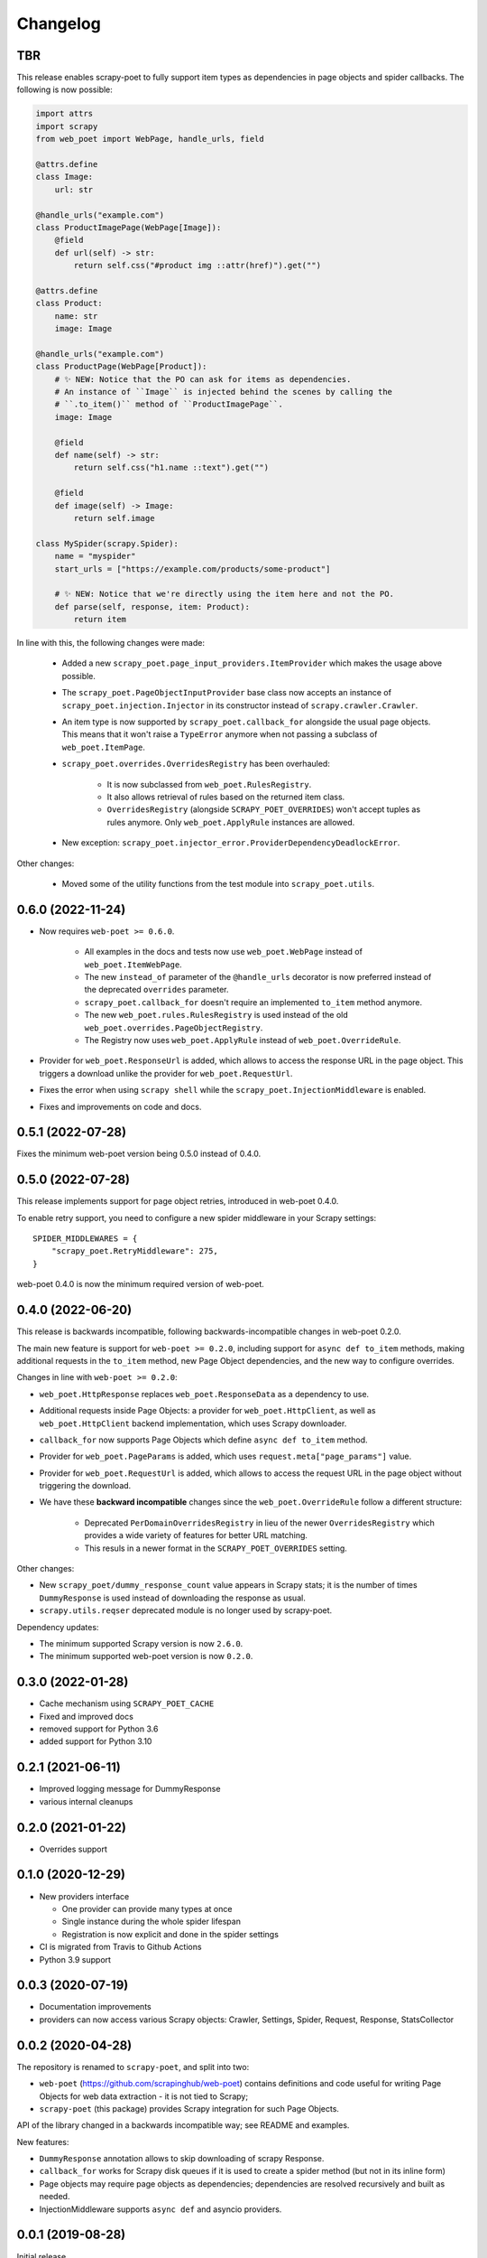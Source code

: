 =========
Changelog
=========

TBR
---

This release enables scrapy-poet to fully support item types as dependencies in
page objects and spider callbacks. The following is now possible:
 
.. code-block:: python

    import attrs
    import scrapy
    from web_poet import WebPage, handle_urls, field

    @attrs.define
    class Image:
        url: str

    @handle_urls("example.com")
    class ProductImagePage(WebPage[Image]):
        @field
        def url(self) -> str:
            return self.css("#product img ::attr(href)").get("")

    @attrs.define
    class Product:
        name: str
        image: Image

    @handle_urls("example.com")
    class ProductPage(WebPage[Product]):
        # ✨ NEW: Notice that the PO can ask for items as dependencies.
        # An instance of ``Image`` is injected behind the scenes by calling the
        # ``.to_item()`` method of ``ProductImagePage``.
        image: Image

        @field
        def name(self) -> str:
            return self.css("h1.name ::text").get("")

        @field
        def image(self) -> Image:
            return self.image

    class MySpider(scrapy.Spider):
        name = "myspider"
        start_urls = ["https://example.com/products/some-product"]

        # ✨ NEW: Notice that we're directly using the item here and not the PO.
        def parse(self, response, item: Product):
            return item

In line with this, the following changes were made:

    * Added a new ``scrapy_poet.page_input_providers.ItemProvider`` which makes
      the usage above possible.
    * The ``scrapy_poet.PageObjectInputProvider`` base class now accepts an
      instance of ``scrapy_poet.injection.Injector`` in its constructor instead
      of ``scrapy.crawler.Crawler``.
    * An item type is now supported by ``scrapy_poet.callback_for`` alongside
      the usual page objects. This means that it won't raise a ``TypeError``
      anymore when not passing a subclass of ``web_poet.ItemPage``.
    * ``scrapy_poet.overrides.OverridesRegistry`` has been overhauled:

        * It is now subclassed from ``web_poet.RulesRegistry``.
        * It also allows retrieval of rules based on the returned item class.
        * ``OverridesRegistry`` (alongside ``SCRAPY_POET_OVERRIDES``) won't
          accept tuples as rules anymore. Only ``web_poet.ApplyRule``
          instances are allowed.

    * New exception: ``scrapy_poet.injector_error.ProviderDependencyDeadlockError``.

Other changes:

    * Moved some of the utility functions from the test module into
      ``scrapy_poet.utils``.

0.6.0 (2022-11-24)
------------------

* Now requires ``web-poet >= 0.6.0``.

    * All examples in the docs and tests now use ``web_poet.WebPage``
      instead of ``web_poet.ItemWebPage``.
    * The new ``instead_of`` parameter of the ``@handle_urls`` decorator
      is now preferred instead of the deprecated ``overrides`` parameter.
    * ``scrapy_poet.callback_for`` doesn't require an implemented ``to_item``
      method anymore.
    * The new ``web_poet.rules.RulesRegistry`` is used instead of the old
      ``web_poet.overrides.PageObjectRegistry``.
    * The Registry now uses ``web_poet.ApplyRule`` instead of
      ``web_poet.OverrideRule``.

* Provider for ``web_poet.ResponseUrl`` is added, which allows to access the
  response URL in the page object. This triggers a download unlike the provider
  for ``web_poet.RequestUrl``.
* Fixes the error when using ``scrapy shell`` while the
  ``scrapy_poet.InjectionMiddleware`` is enabled.
* Fixes and improvements on code and docs.


0.5.1 (2022-07-28)
------------------

Fixes the minimum web-poet version being 0.5.0 instead of 0.4.0.


0.5.0 (2022-07-28)
------------------

This release implements support for page object retries, introduced in web-poet
0.4.0.

To enable retry support, you need to configure a new spider middleware in your
Scrapy settings::

    SPIDER_MIDDLEWARES = {
        "scrapy_poet.RetryMiddleware": 275,
    }

web-poet 0.4.0 is now the minimum required version of web-poet.


0.4.0 (2022-06-20)
------------------

This release is backwards incompatible, following backwards-incompatible
changes in web-poet 0.2.0.

The main new feature is support for ``web-poet >= 0.2.0``, including
support for ``async def to_item`` methods, making additional requests
in the ``to_item`` method, new Page Object dependencies, and the new way
to configure overrides.

Changes in line with ``web-poet >= 0.2.0``:

* ``web_poet.HttpResponse`` replaces ``web_poet.ResponseData`` as a dependency
  to use.
* Additional requests inside Page Objects: a
  provider for ``web_poet.HttpClient``, as well as ``web_poet.HttpClient``
  backend implementation, which uses Scrapy downloader.
* ``callback_for`` now supports Page Objects which define ``async def to_item``
  method.
* Provider for ``web_poet.PageParams`` is added, which uses
  ``request.meta["page_params"]`` value.
* Provider for ``web_poet.RequestUrl`` is added, which allows to access the
  request URL in the page object without triggering the download.
* We have these **backward incompatible** changes since the
  ``web_poet.OverrideRule`` follow a different structure:

    * Deprecated ``PerDomainOverridesRegistry`` in lieu of the newer
      ``OverridesRegistry`` which provides a wide variety of features
      for better URL matching.
    * This resuls in a newer format in the ``SCRAPY_POET_OVERRIDES`` setting.

Other changes:

* New ``scrapy_poet/dummy_response_count`` value appears in Scrapy stats;
  it is the number of times ``DummyResponse`` is used instead of downloading
  the response as usual.
* ``scrapy.utils.reqser`` deprecated module is no longer used by scrapy-poet.

Dependency updates:

* The minimum supported Scrapy version is now ``2.6.0``.
* The minimum supported web-poet version is now ``0.2.0``.

0.3.0 (2022-01-28)
------------------

* Cache mechanism using ``SCRAPY_POET_CACHE``
* Fixed and improved docs
* removed support for Python 3.6
* added support for Python 3.10

0.2.1 (2021-06-11)
------------------

* Improved logging message for DummyResponse
* various internal cleanups

0.2.0 (2021-01-22)
------------------

* Overrides support

0.1.0 (2020-12-29)
------------------

* New providers interface

  * One provider can provide many types at once
  * Single instance during the whole spider lifespan
  * Registration is now explicit and done in the spider settings

* CI is migrated from Travis to Github Actions
* Python 3.9 support

0.0.3 (2020-07-19)
------------------

* Documentation improvements
* providers can now access various Scrapy objects:
  Crawler, Settings, Spider, Request, Response, StatsCollector

0.0.2 (2020-04-28)
------------------

The repository is renamed to ``scrapy-poet``, and split into two:

* ``web-poet`` (https://github.com/scrapinghub/web-poet) contains
  definitions and code useful for writing Page Objects for web
  data extraction - it is not tied to Scrapy;
* ``scrapy-poet`` (this package) provides Scrapy integration for such
  Page Objects.

API of the library changed in a backwards incompatible way;
see README and examples.

New features:

* ``DummyResponse`` annotation allows to skip downloading of scrapy Response.
* ``callback_for`` works for Scrapy disk queues if it is used to create
  a spider method (but not in its inline form)
* Page objects may require page objects as dependencies; dependencies are
  resolved recursively and built as needed.
* InjectionMiddleware supports ``async def`` and asyncio providers.


0.0.1 (2019-08-28)
------------------

Initial release.
